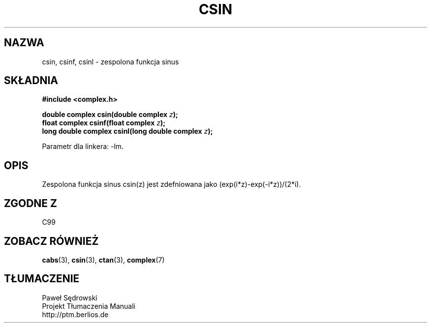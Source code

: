.\" Copyright 2002 Walter Harms (walter.harms@informatik.uni-oldenburg.de)
.\" Dystrybuowane zgodnie z licencją GPL
.\"
.TH CSIN 3 2002-07-28 "" "zespolone funkcje matematyczne"
.SH NAZWA
csin, csinf, csinl \- zespolona funkcja sinus
.SH SKŁADNIA
.B #include <complex.h>
.sp
.BI "double complex csin(double complex " z ");"
.br
.BI "float complex csinf(float complex " z );
.br
.BI "long double complex csinl(long double complex " z ");"
.sp
Parametr dla linkera: \-lm.
.SH OPIS
Zespolona funkcja sinus csin(z) jest zdefniowana jako (exp(i*z)\-exp(\-i*z))/(2*i). 
.SH "ZGODNE Z"
C99
.SH "ZOBACZ RÓWNIEŻ"
.BR cabs (3),
.BR csin (3),
.BR ctan (3),
.BR complex (7)
.SH TŁUMACZENIE
Paweł Sędrowski
.br
Projekt Tłumaczenia Manuali
.br
http://ptm.berlios.de